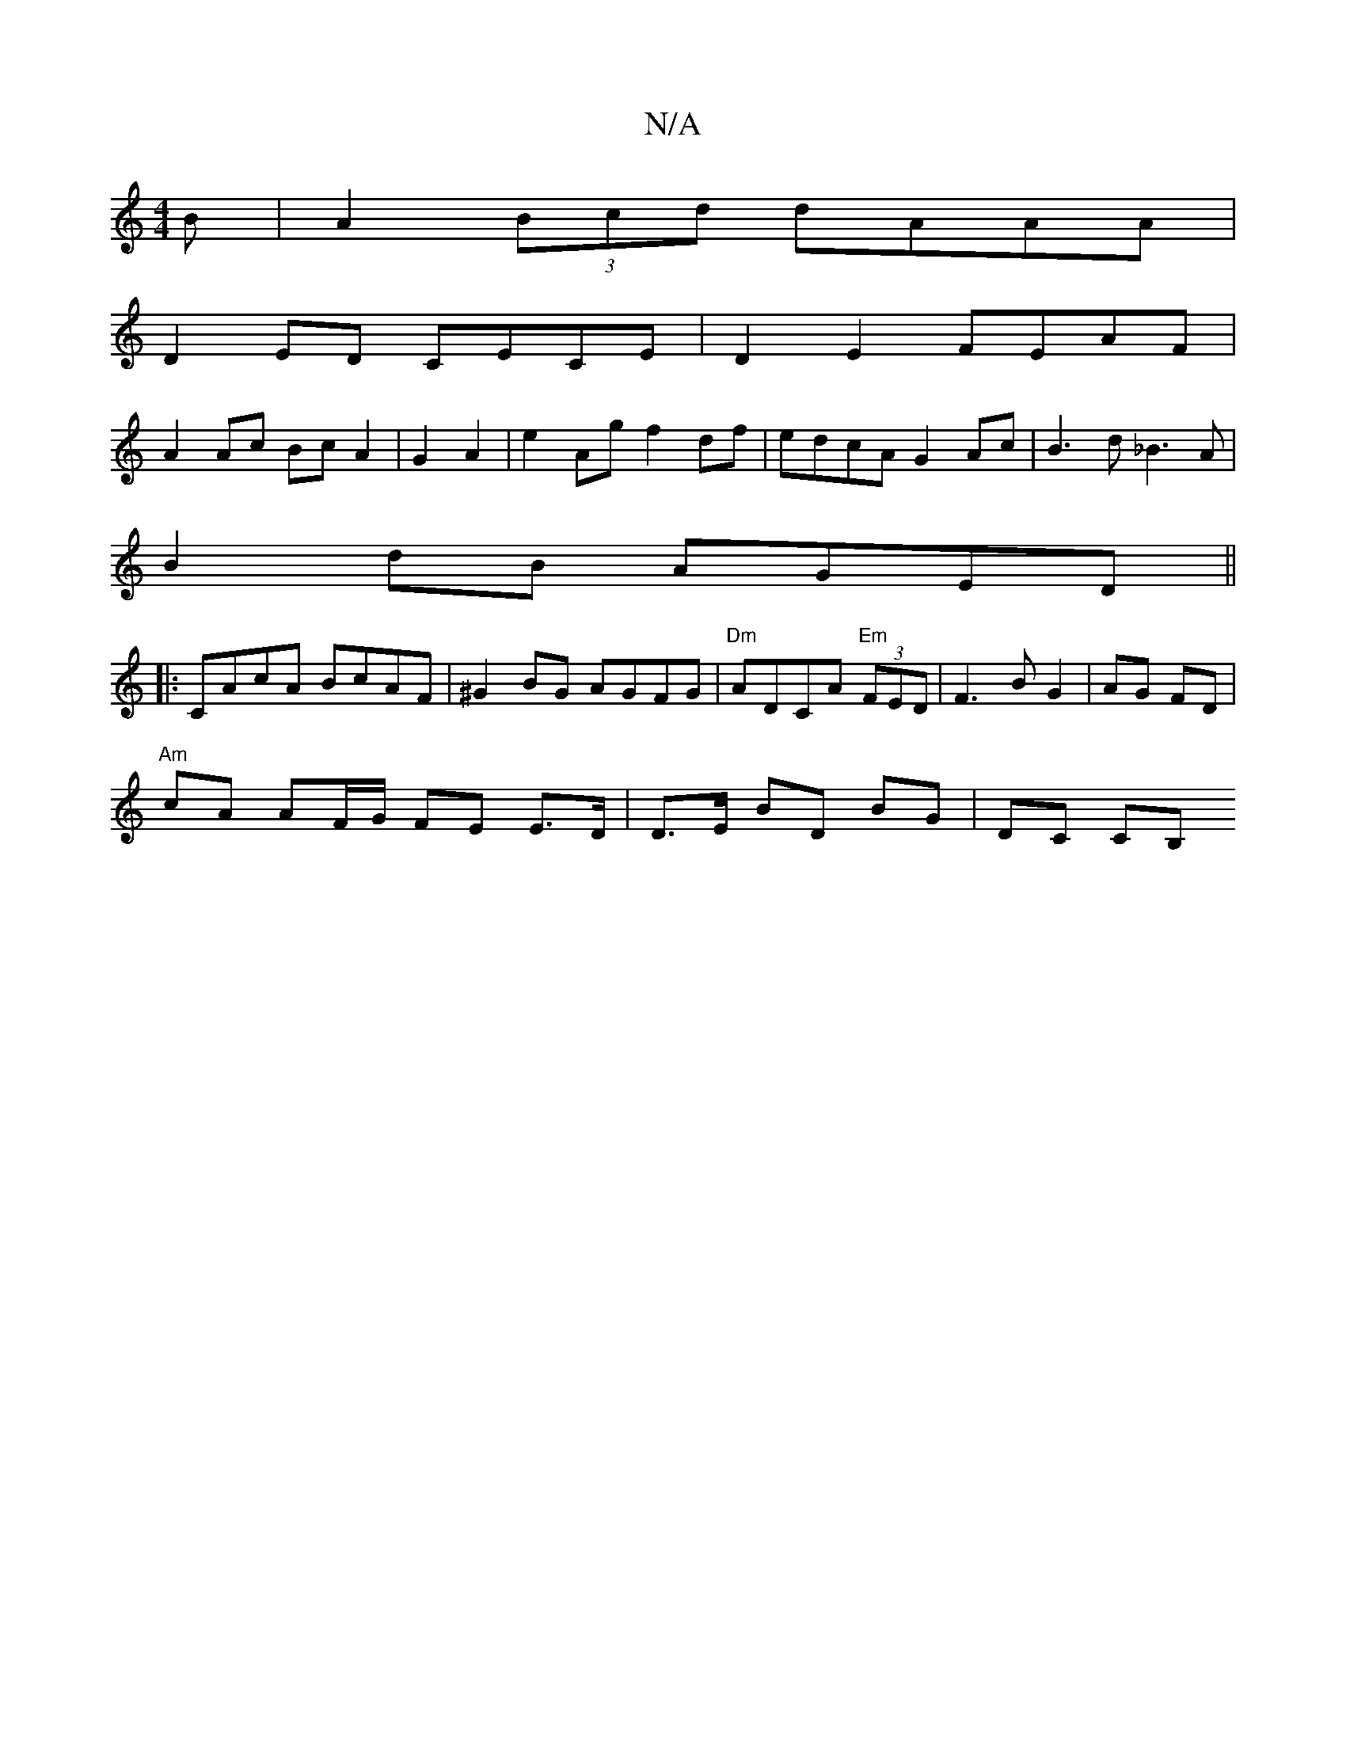 X:1
T:N/A
M:4/4
R:N/A
K:Cmajor
B | A2 (3Bcd dAAA |
D2ED CECE| D2 E2 FEAF|
A2Ac BcA2|G2A2|e2Ag f2df|edcA G2Ac|B3d _B3A|
B2dB AGED||
|:CAcA BcAF|^G2BG AGFG|"Dm"ADCA "Em" (3FED | F3 B G2 | AG FD |
"Am" cA AF/G/ FE E>D|D>E BD BG|DC CB,